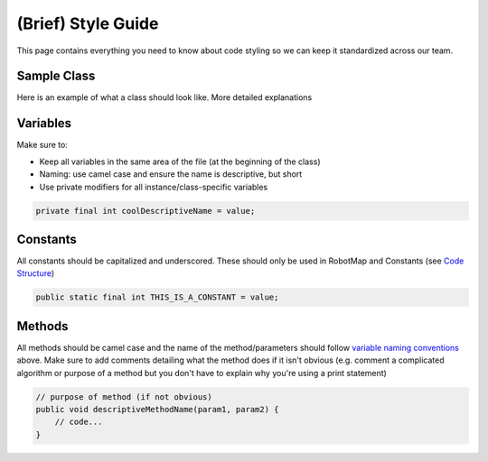 ===================
(Brief) Style Guide
===================

This page contains everything you need to know about code styling so we can keep it standardized across our team.

Sample Class
============

Here is an example of what a class should look like. More detailed explanations

Variables
=========

Make sure to:

- Keep all variables in the same area of the file (at the beginning of the class)
- Naming: use camel case and ensure the name is descriptive, but short
- Use private modifiers for all instance/class-specific variables

.. code-block:: java

   private final int coolDescriptiveName = value;

Constants
=========

All constants should be capitalized and underscored. These should only be used in RobotMap and Constants (see `Code Structure <https://ebfi-docs.readthedocs.io/en/latest/docs/code/code_structure_guide.html>`_)

.. code-block:: java

   public static final int THIS_IS_A_CONSTANT = value;

Methods
=======

All methods should be camel case and the name of the method/parameters should follow `variable naming conventions <https://ebfi-docs.readthedocs.io/en/latest/docs/code/code_structure_styling.html#variables>`_ above. Make sure to add comments detailing what the method does if it isn't obvious (e.g. comment a complicated algorithm or purpose of a method but you don't have to explain why you're using a print statement)

.. code-block:: java
   
   // purpose of method (if not obvious)
   public void descriptiveMethodName(param1, param2) {
       // code...
   }
